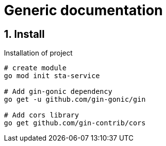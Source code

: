 = Generic documentation
:toclevels: 4
:sectnums:
:sectnumlevels: 4


== Install

.Installation of project
[source,bash]
----
# create module
go mod init sta-service

# Add gin-gonic dependency
go get -u github.com/gin-gonic/gin

# Add cors library
go get github.com/gin-contrib/cors

----
